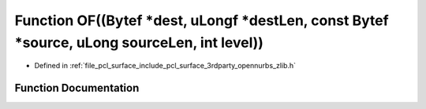 .. _exhale_function_zlib_8h_1aa38fec9fd654c448681296d8bfee871a:

Function OF((Bytef \*dest, uLongf \*destLen, const Bytef \*source, uLong sourceLen, int level))
===============================================================================================

- Defined in :ref:`file_pcl_surface_include_pcl_surface_3rdparty_opennurbs_zlib.h`


Function Documentation
----------------------


.. doxygenfunction:: OF((Bytef *dest, uLongf *destLen, const Bytef *source, uLong sourceLen, int level))
